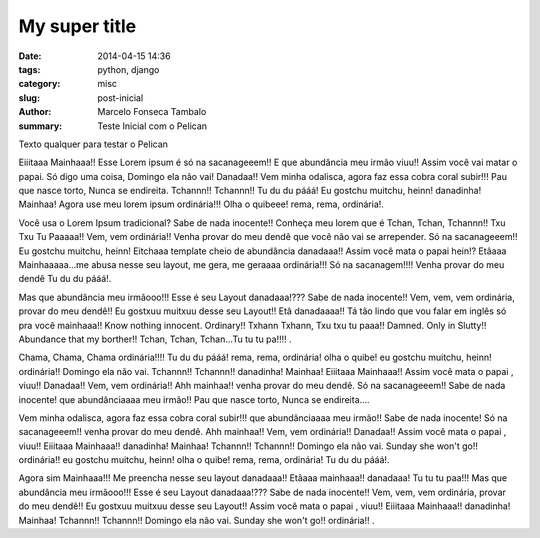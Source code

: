 My super title
##############

:date: 2014-04-15 14:36
:tags: python, django
:category: misc
:slug: post-inicial
:author: Marcelo Fonseca Tambalo
:summary: Teste Inicial com o Pelican

Texto qualquer para testar o Pelican

Eiiitaaa Mainhaaa!! Esse Lorem ipsum é só na sacanageeem!! E que abundância meu irmão viuu!! Assim você vai matar o papai. Só digo uma coisa, Domingo ela não vai! Danadaa!! Vem minha odalisca, agora faz essa cobra coral subir!!! Pau que nasce torto, Nunca se endireita. Tchannn!! Tchannn!! Tu du du pááá! Eu gostchu muitchu, heinn! danadinha! Mainhaa! Agora use meu lorem ipsum ordinária!!! Olha o quibeee! rema, rema, ordinária!.
 
Você usa o Lorem Ipsum tradicional? Sabe de nada inocente!! Conheça meu lorem que é Tchan, Tchan, Tchannn!! Txu Txu Tu Paaaaa!! Vem, vem ordinária!! Venha provar do meu dendê que você não vai se arrepender. Só na sacanageeem!! Eu gostchu muitchu, heinn! Eitchaaa template cheio de abundância danadaaa!! Assim você mata o papai hein!? Etâaaa Mainhaaaaa...me abusa nesse seu layout, me gera, me geraaaa ordinária!!! Só na sacanagem!!!! Venha provar do meu dendê Tu du du pááá!.
 
Mas que abundância meu irmãooo!!! Esse é seu Layout danadaaa!??? Sabe de nada inocente!! Vem, vem, vem ordinária, provar do meu dendê!! Eu gostxuu muitxuu desse seu Layout!! Etâ danadaaaa!! Tá tão lindo que vou falar em inglês só pra você mainhaaa!! Know nothing innocent. Ordinary!! Txhann Txhann, Txu txu tu paaa!! Damned. Only in Slutty!! Abundance that my borther!! Tchan, Tchan, Tchan...Tu tu tu pa!!!!  .
 
Chama, Chama, Chama ordinária!!!! Tu du du pááá! rema, rema, ordinária! olha o quibe! eu gostchu muitchu, heinn! ordinária!! Domingo ela não vai. Tchannn!! Tchannn!! danadinha! Mainhaa! Eiiitaaa Mainhaaa!! Assim você mata o papai , viuu!! Danadaa!! Vem, vem ordinária!! Ahh mainhaa!! venha provar do meu dendê. Só na sacanageeem!! Sabe de nada inocente! que abundânciaaaa meu irmão!! Pau que nasce torto, Nunca se endireita....
 
Vem minha odalisca, agora faz essa cobra coral subir!!! que abundânciaaaa meu irmão!! Sabe de nada inocente! Só na sacanageeem!! venha provar do meu dendê. Ahh mainhaa!! Vem, vem ordinária!! Danadaa!! Assim você mata o papai , viuu!! Eiiitaaa Mainhaaa!! danadinha! Mainhaa! Tchannn!! Tchannn!! Domingo ela não vai. Sunday she won't go!! ordinária!! eu gostchu muitchu, heinn! olha o quibe! rema, rema, ordinária! Tu du du pááá!.
 
Agora sim Mainhaaa!!! Me preencha nesse seu layout danadaaa!! Etâaaa mainhaaa!! danadaaa! Tu tu tu paa!!! Mas que abundância meu irmãooo!!! Esse é seu Layout danadaaa!??? Sabe de nada inocente!! Vem, vem, vem ordinária, provar do meu dendê!! Eu gostxuu muitxuu desse seu Layout!! Assim você mata o papai , viuu!! Eiiitaaa Mainhaaa!! danadinha! Mainhaa! Tchannn!! Tchannn!! Domingo ela não vai. Sunday she won't go!! ordinária!! .
